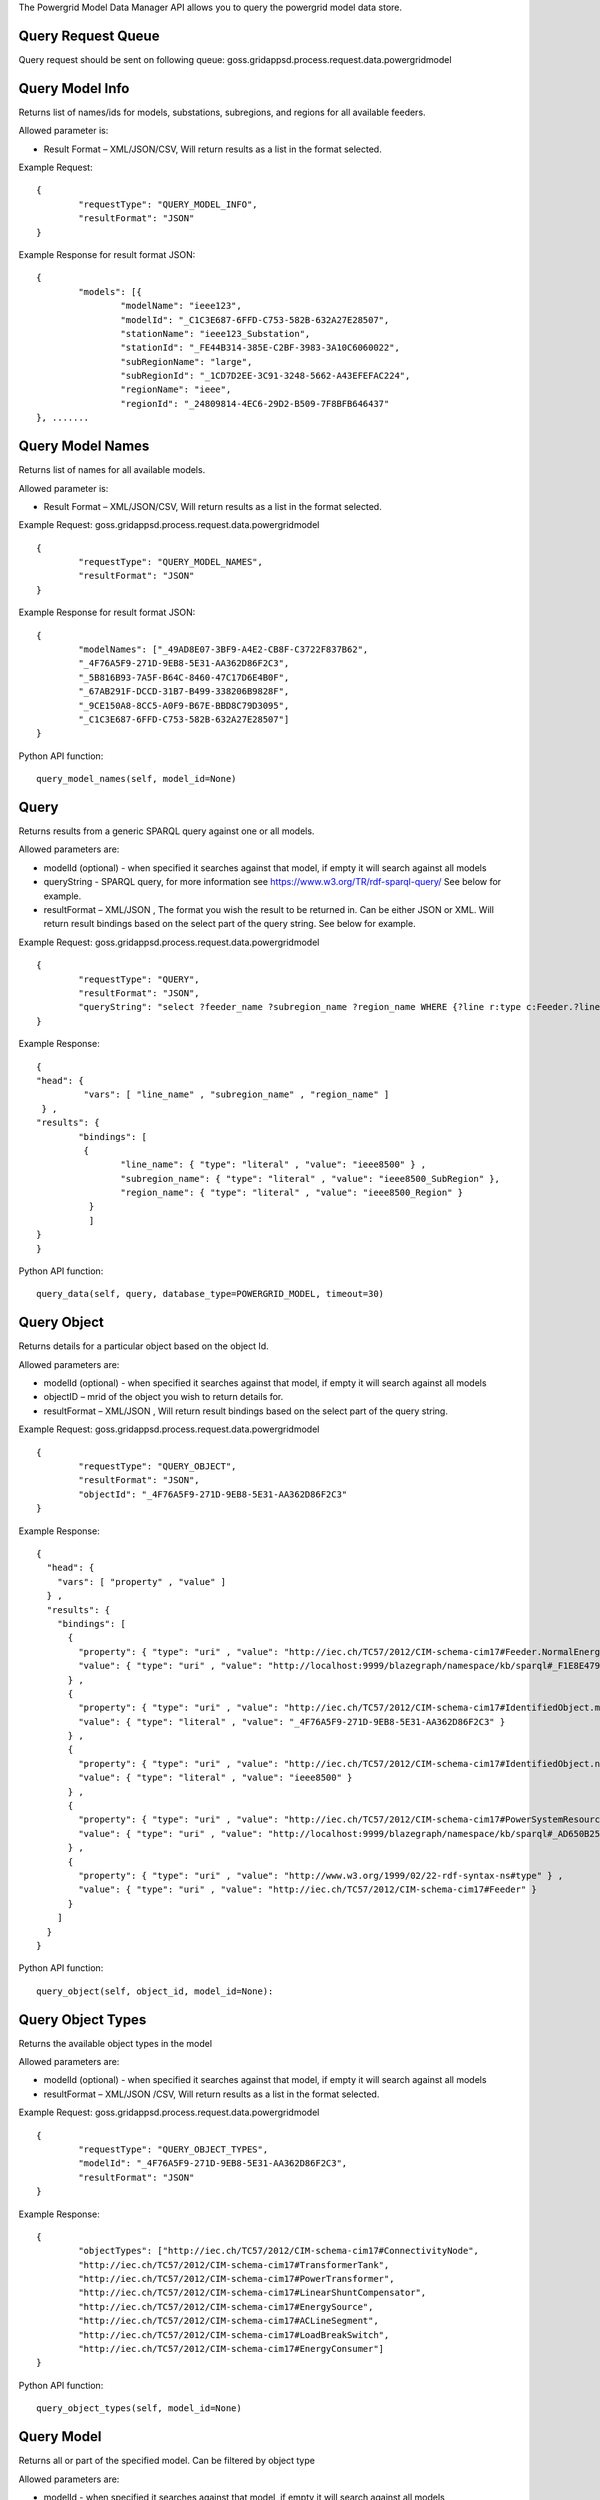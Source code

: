 The Powergrid Model Data Manager API allows you to query the powergrid model data store. 

Query Request Queue
^^^^^^^^^^^^^^^^^^^
Query request should be sent on following queue: goss.gridappsd.process.request.data.powergridmodel

Query Model Info
^^^^^^^^^^^^^^^^

Returns list of names/ids for models, substations, subregions, and regions for all available feeders.  

Allowed parameter is:

- Result Format – XML/JSON/CSV, Will return results as a list in the format selected.

Example Request:
::

	{
		"requestType": "QUERY_MODEL_INFO",
		"resultFormat": "JSON"
	}

Example Response for result format JSON:
::

	{
		"models": [{
			"modelName": "ieee123",
			"modelId": "_C1C3E687-6FFD-C753-582B-632A27E28507",
			"stationName": "ieee123_Substation",
			"stationId": "_FE44B314-385E-C2BF-3983-3A10C6060022",
			"subRegionName": "large",
			"subRegionId": "_1CD7D2EE-3C91-3248-5662-A43EFEFAC224",
			"regionName": "ieee",
			"regionId": "_24809814-4EC6-29D2-B509-7F8BFB646437"
	}, .......


Query Model Names
^^^^^^^^^^^^^^^^^

Returns list of names for all available models.  

Allowed parameter is:

- Result Format – XML/JSON/CSV, Will return results as a list in the format selected.

Example Request:    goss.gridappsd.process.request.data.powergridmodel
::

	{
		"requestType": "QUERY_MODEL_NAMES",
		"resultFormat": "JSON"
	}

Example Response for result format JSON:
::

	{
		"modelNames": ["_49AD8E07-3BF9-A4E2-CB8F-C3722F837B62",
		"_4F76A5F9-271D-9EB8-5E31-AA362D86F2C3",
		"_5B816B93-7A5F-B64C-8460-47C17D6E4B0F",
		"_67AB291F-DCCD-31B7-B499-338206B9828F",
		"_9CE150A8-8CC5-A0F9-B67E-BBD8C79D3095",
		"_C1C3E687-6FFD-C753-582B-632A27E28507"]
	}
	
Python API function:
::

	query_model_names(self, model_id=None)


Query
^^^^^
Returns results from a generic SPARQL query against one or all models.

Allowed parameters are:

- modelId  (optional)  - when specified it searches against that model, if empty it will search against all models
- queryString  - SPARQL query, for more information see https://www.w3.org/TR/rdf-sparql-query/   See below for example.
- resultFormat – XML/JSON ,   The format you wish the result to be returned in.  Can be either JSON or XML.  Will return result bindings based on the select part of the query string.  See below for example.

Example Request:  goss.gridappsd.process.request.data.powergridmodel
::

	{
		"requestType": "QUERY",
		"resultFormat": "JSON",
		"queryString": "select ?feeder_name ?subregion_name ?region_name WHERE {?line r:type c:Feeder.?line c:IdentifiedObject.name  ?feeder_name.?line c:Feeder.NormalEnergizingSubstation ?substation.?substation r:type c:Substation.?substation c:Substation.Region ?subregion.?subregion  c:IdentifiedObject.name  ?subregion_name .?subregion c:SubGeographicalRegion.Region  ?region . ?region   c:IdentifiedObject.name  ?region_name}"
	}


Example Response:
::

	{
  	"head": {
   		 "vars": [ "line_name" , "subregion_name" , "region_name" ]
 	 } ,
  	"results": {
    		"bindings": [
     		 {
      	  		"line_name": { "type": "literal" , "value": "ieee8500" } ,
        		"subregion_name": { "type": "literal" , "value": "ieee8500_SubRegion" },
        		"region_name": { "type": "literal" , "value": "ieee8500_Region" }
    		  }
    		  ]
  	}
	}
	
Python API function:
::

	query_data(self, query, database_type=POWERGRID_MODEL, timeout=30) 


Query Object
^^^^^^^^^^^^
Returns details for a particular object based on the object Id.

Allowed parameters are:

- modelId (optional) - when specified it searches against that model, if empty it will search against all models
- objectID – mrid of the object you wish to return details for.
- resultFormat – XML/JSON ,  Will return result bindings based on the select part of the query string.

Example Request:  goss.gridappsd.process.request.data.powergridmodel
::

	{
		"requestType": "QUERY_OBJECT",
		"resultFormat": "JSON",
		"objectId": "_4F76A5F9-271D-9EB8-5E31-AA362D86F2C3"
	}
	
Example Response:
::

	{
	  "head": {
	    "vars": [ "property" , "value" ]
	  } ,
	  "results": {
	    "bindings": [
	      {
		"property": { "type": "uri" , "value": "http://iec.ch/TC57/2012/CIM-schema-cim17#Feeder.NormalEnergizingSubstation" } ,
		"value": { "type": "uri" , "value": "http://localhost:9999/blazegraph/namespace/kb/sparql#_F1E8E479-5FA0-4BFF-8173-B375D25B0AA2" }
	      } ,
	      {
		"property": { "type": "uri" , "value": "http://iec.ch/TC57/2012/CIM-schema-cim17#IdentifiedObject.mRID" } ,
		"value": { "type": "literal" , "value": "_4F76A5F9-271D-9EB8-5E31-AA362D86F2C3" }
	      } ,
	      {
		"property": { "type": "uri" , "value": "http://iec.ch/TC57/2012/CIM-schema-cim17#IdentifiedObject.name" } ,
		"value": { "type": "literal" , "value": "ieee8500" }
	      } ,
	      {
		"property": { "type": "uri" , "value": "http://iec.ch/TC57/2012/CIM-schema-cim17#PowerSystemResource.Location" } ,
		"value": { "type": "uri" , "value": "http://localhost:9999/blazegraph/namespace/kb/sparql#_AD650B25-8A04-EA09-95D4-4F78DD0A05E7" }
	      } ,
	      {
		"property": { "type": "uri" , "value": "http://www.w3.org/1999/02/22-rdf-syntax-ns#type" } ,
		"value": { "type": "uri" , "value": "http://iec.ch/TC57/2012/CIM-schema-cim17#Feeder" }
	      }
	    ]
	  }
	}
	
Python API function:
::

	query_object(self, object_id, model_id=None): 


Query Object Types
^^^^^^^^^^^^^^^^^^
Returns the available object types in the model

Allowed parameters are:

- modelId (optional) - when specified it searches against that model, if empty it will search against all models
- resultFormat – XML/JSON /CSV,  Will return results as a list in the format selected.

Example Request:   goss.gridappsd.process.request.data.powergridmodel
::

	{
		"requestType": "QUERY_OBJECT_TYPES",
		"modelId": "_4F76A5F9-271D-9EB8-5E31-AA362D86F2C3",
		"resultFormat": "JSON"
	}

	
Example Response:
::

	{
		"objectTypes": ["http://iec.ch/TC57/2012/CIM-schema-cim17#ConnectivityNode",
		"http://iec.ch/TC57/2012/CIM-schema-cim17#TransformerTank",
		"http://iec.ch/TC57/2012/CIM-schema-cim17#PowerTransformer",
		"http://iec.ch/TC57/2012/CIM-schema-cim17#LinearShuntCompensator",
		"http://iec.ch/TC57/2012/CIM-schema-cim17#EnergySource",
		"http://iec.ch/TC57/2012/CIM-schema-cim17#ACLineSegment",
		"http://iec.ch/TC57/2012/CIM-schema-cim17#LoadBreakSwitch",
		"http://iec.ch/TC57/2012/CIM-schema-cim17#EnergyConsumer"]
	}


Python API function:
::

	query_object_types(self, model_id=None) 


Query Model
^^^^^^^^^^^
Returns all or part of the specified model.  Can be filtered by object type

Allowed parameters are:

- modelId - when specified it searches against that model, if empty it will search against all models
- objectType (optional) – type of objects you wish to return details for.
- filter – SPARQL formatted filter string
- resultFormat – XML/JSON,  Will return result in the format selected.

Example Request:   goss.gridappsd.process.request.data.powergridmodel
::

	{
		"requestType": "QUERY_MODEL",
		"modelId": "_49AD8E07-3BF9-A4E2-CB8F-C3722F837B62",
		"resultFormat": "JSON",
		"filter": "?s cim:IdentifiedObject.name '650z'",
		"objectType": "http://iec.ch/TC57/CIM100#ConnectivityNode"
	}
	
Example Response:
::

	[{
		"id": "_0F9BF9EE-B900-71C2-B892-0287A875A158",
		"http://iec.ch/TC57/2012/CIM-schema-cim17#ConnectivityNode.ConnectivityNodeContainer": "_4F76A5F9-271D-9EB8-5E31-AA362D86F2C3",
		"http://iec.ch/TC57/2012/CIM-schema-cim17#ConnectivityNode.TopologicalNode": "_AE5EDB3A-9177-AEA6-78EF-3DDBA4557D94",
		"http://iec.ch/TC57/2012/CIM-schema-cim17#IdentifiedObject.mRID": "_0F9BF9EE-B900-71C2-B892-0287A875A158",
		"http://iec.ch/TC57/2012/CIM-schema-cim17#IdentifiedObject.name": "q14733",
		"http://www.w3.org/1999/02/22-rdf-syntax-ns#type": "http://iec.ch/TC57/2012/CIM-schema-cim17#ConnectivityNode"
	}]
	
	
Query Object Ids
^^^^^^^^^^^^^^^^
Returns details for a particular object based on the object Id.

Allowed parameters are:

- modelId - when specified it searches against that model, if empty it will search against all models
- objectType (optional) – type of objects you wish to return details for.
- resultFormat – XML/JSON/CSV ,  Will return result bindings based on the select part of the query string.

Example Request:   goss.gridappsd.process.request.data.powergridmodel
::

	{
		"modelId": "_4F76A5F9-271D-9EB8-5E31-AA362D86F2C3",
		"requestType": "QUERY_OBJECT_IDS",
		"resultFormat": "JSON",
		"objectType": "LoadBreakSwitch"
	}
	
Example Response:
::
	
	{
	  "objectIds": [
		"_0D2157F2-CD4D-9F68-9212-F663C472AF1C",
		"_18D43D9E-36D1-3A2C-AC8F-439232FC1EE2",
		"_323C2BDB-69AA-A10C-CEC5-628C77B83268",
		"_D7AA7B55-E700-F1E8-B3EB-CB2FB07F8A37",
		.......
	  ]
	}
	

Query Object Dictionary 
^^^^^^^^^^^^^^^^^^^^^^^^^^^^^^^
Returns details for either all objects of a particular type or a particular object based on the object Id.  Either the object type or id is required, but not both.

Allowed parameters are:

- modelId - model that you wish to return objects from.
- objectType (not required if objectId is set) – type of object you wish to return details for.
- objectId (not required if objectType is set) - mrid of the object you wish to return details for, if set this will override objectType.  
- resultFormat – XML/JSON ,  Will return result bindings based on the select part of the query string.

Example Request:   goss.gridappsd.process.request.data.powergridmodel
::

	{
		"modelId": "_4F76A5F9-271D-9EB8-5E31-AA362D86F2C3",
		"requestType": "QUERY_OBJECT_DICT",
		"resultFormat": "JSON",
		"objectType": "LinearShuntCompensator",
		"objectId": "_EF2FF8C1-A6A6-4771-ADDD-A371AD929D5B"
	}
	
Example Response:
::
	
	{
	 [
	   {
		"id": "_2199D08B-9352-2085-102F-6B207E0BEBA3",
		"ConductingEquipment.BaseVoltage": "_C0A00494-BB68-7476-57E3-9741545AE287",
		"Equipment.EquipmentContainer": "_4F76A5F9-271D-9EB8-5E31-AA362D86F2C3",
		"IdentifiedObject.mRID": "_2199D08B-9352-2085-102F-6B207E0BEBA3",
		"IdentifiedObject.name": "capbank0a",
		"PowerSystemResource.Location": "_19B9D45D-F556-01D4-8094-3AE64D5E63A0",
		"LinearShuntCompensator.b0PerSection": "100",
		"LinearShuntCompensator.bPerSection": "0.0077160494",
		"LinearShuntCompensator.g0PerSection": "0",
		"LinearShuntCompensator.gPerSection": "0",
		"ShuntCompensator.aVRDelay": "100",
		"ShuntCompensator.grounded": "true",
		"ShuntCompensator.maximumSections": "1",
		"ShuntCompensator.nomU": "7200",
		"ShuntCompensator.normalSections": "1",
		"ShuntCompensator.phaseConnection": "PhaseShuntConnectionKind.Y",
		"type": "LinearShuntCompensator"
	   },....	
	 ]
	}

Query Object Measurements
^^^^^^^^^^^^^^^^^^^^^^^^^^^^^^^
Returns details for measurements within a model, can be for all objects of a particular type or for those connected to a particular object based on the objectId. If neither objectType or objectId is provided it will provide all measurements belonging to the model.

Allowed parameters are:

- modelId - model that you wish to return measurements from.
- objectType (optional) – type of object you wish to return measurements for.
- objectId (optional) - mrid of the object you wish to return measurements for.  If set this will override objectType. 
- resultFormat – XML/JSON ,  Will return result bindings based on the select part of the query string.

Example Request:   goss.gridappsd.process.request.data.powergridmodel
::

	{
		"modelId": "_4F76A5F9-271D-9EB8-5E31-AA362D86F2C3",
		"requestType": "QUERY_OBJECT_MEASUREMENTS",
		"resultFormat": "JSON",
		"objectType": "LinearShuntCompensator",
		"objectId": "_2199D08B-9352-2085-102F-6B207E0BEBA3"
	}
	
Example Response:
::

	[
      {
            "measid": "_59d526ff-32c0-4947-ab58-45f283636786",
            "type": "PNV",
            "class": "Analog",
            "name": "ACLineSegment_ln5532752-2_Voltage",
            "bus": "m1047534",
            "phases": "A",
            "eqtype": "ACLineSegment",
            "eqname": "ln5532752-2",
            "eqid": "_7A02B3B0-2746-EB24-45A5-C3FBA8ACB88E",
            "trmid": "_6B5B889C-E7E1-3444-CC63-7A589AC0DA8F"
        },....	
	 ]
	

Insert Houses for multiple models
^^^^^
Inserts houses for all of the models passed into the modelList parameter, or if no list is supplied then for the models in the static list on the server.

Allowed parameters are:

- modelList  (optional)  - when specified it generates houses in the powergrid data store for each of the models supplied with the house generation parameters (modelId, modelName, region, scale, seed)

Example Request:  goss.gridappsd.process.request.data.powergridmodel
::

	{
		"requestType": "INSERT_ALL_HOUSES",
		"modelList": [ 
		      {"modelId": "_4F76A5F9-271D-9EB8-5E31-AA362D86F2C3", "modelName":"ieee8500", "region":3,"scale":0.8,"seed":0},
                      {"modelId": "_AAE94E4A-2465-6F5E-37B1-3E72183A4E44", "modelName":"ieee9500", "region":3,"scale":0.8,"seed":0} ]
	}


Example Response:
::
	true
	
	
Python API function:
::

.. note:: Future Capability. Not yet available.



Insert Houses for a single model
^^^^^
Inserts houses for the model passed into the model parameter.

Allowed parameters are:

- model  - when specified it generates houses for the model supplied with the house generation parameters (modelId, modelName, region, scale, seed). 

Example Request:  goss.gridappsd.process.request.data.powergridmodel
::

	{
		"requestType": "INSERT_HOUSES",
		"model": {"modelId": "_4F76A5F9-271D-9EB8-5E31-AA362D86F2C3", "modelName":"ieee8500", "region":3,"scale":0.8,"seed":0}
	}


Example Response:
::
	true
	
	
Python API function:
::

.. note:: Future Capability. Not yet available.


Drop Houses for multiple models
^^^^^
Deletes houses for all of the models passed into the modelList parameter, or if no list is supplied then for the models in the static list on the server.

Allowed parameters are:

- modelList  (optional)  - when specified it generates houses in the powergrid data store for each of the models supplied

Example Request:  goss.gridappsd.process.request.data.powergridmodel
::

	{
		"requestType": "DROP_ALL_HOUSES",
		"modelList": [ 
		      {"modelId": "_4F76A5F9-271D-9EB8-5E31-AA362D86F2C3", "modelName":"ieee8500"},
                      {"modelId": "_AAE94E4A-2465-6F5E-37B1-3E72183A4E44", "modelName":"ieee9500"} ]
	}


Example Response:
::
	true
	
	
Python API function:
::

.. note:: Future Capability. Not yet available.



Drop Houses for a single model
^^^^^
Deletes houses for the model passed into the modelId parameter.

Allowed parameters are:

- modelId  - when specified it deletes houses for the model id supplied. 

Example Request:  goss.gridappsd.process.request.data.powergridmodel
::

	{
		"requestType": "DROP_HOUSES",
		"modelId": "_4F76A5F9-271D-9EB8-5E31-AA362D86F2C3"
	}


Example Response:
::
	true
	
	
Python API function:
::

.. note:: Future Capability. Not yet available.



Insert Measurments for multiple models
^^^^^
Inserts measurements for all of the models passed into the modelList parameter, or if no list is supplied then for the models in the static list on the server.

Allowed parameters are:

- modelList  (optional)  - when specified it generates measurements in the powergrid data store for each of the models supplied with the house generation parameters (modelId, modelName)

Example Request:  goss.gridappsd.process.request.data.powergridmodel
::

	{
		"requestType": "INSERT_ALL_MEASUREMENTS",
		"modelList": [ 
		      {"modelId": "_4F76A5F9-271D-9EB8-5E31-AA362D86F2C3", "modelName":"ieee8500"},
                      {"modelId": "_AAE94E4A-2465-6F5E-37B1-3E72183A4E44", "modelName":"ieee9500"} ]
	}


Example Response:
::
	true
	
	
Python API function:
::

.. note:: Future Capability. Not yet available.



Insert Measurments for a single model
^^^^^
Inserts measurements for the model passed into the model parameter.

Allowed parameters are:

- model  - when specified it generates measurements for the model supplied with the house generation parameters (modelId, modelName). 

Example Request:  goss.gridappsd.process.request.data.powergridmodel
::

	{
		"requestType": "INSERT_MEASUREMENTS",
		"model": {"modelId": "_4F76A5F9-271D-9EB8-5E31-AA362D86F2C3", "modelName":"ieee8500"}
	}


Example Response:
::
	true
	
	
Python API function:
::

.. note:: Future Capability. Not yet available.


Drop Measurments for multiple models
^^^^^
Deletes measurements for all of the models passed into the modelList parameter, or if no list is supplied then for the models in the static list on the server.

Allowed parameters are:

- modelList  (optional)  - when specified it generates measurements in the powergrid data store for each of the models supplied

Example Request:  goss.gridappsd.process.request.data.powergridmodel
::

	{
		"requestType": "DROP_ALL_MEASUREMENTS",
		"modelList": [ 
		      {"modelId": "_4F76A5F9-271D-9EB8-5E31-AA362D86F2C3", "modelName":"ieee8500"},
                      {"modelId": "_AAE94E4A-2465-6F5E-37B1-3E72183A4E44", "modelName":"ieee9500"} ]
	}


Example Response:
::
	true
	
	
Python API function:
::

.. note:: Future Capability. Not yet available.



Drop Measurements for a single model
^^^^^
Deletes measurements for the model passed into the modelId parameter.

Allowed parameters are:

- modelId  - when specified it deletes measurements for the model id supplied. 

Example Request:  goss.gridappsd.process.request.data.powergridmodel
::

	{
		"requestType": "DROP_MEASUREMENTS",
		"modelId": "_4F76A5F9-271D-9EB8-5E31-AA362D86F2C3"
	}


Example Response:
::
	true
	
	
Python API function:
::

.. note:: Future Capability. Not yet available.





Put Model
^^^^^^^^^
.. note:: Future Capability. Not yet available.

Inserts a new model into the model repository. This could validate model format during insertion  **Keep cim/model version in mind**

Allowed parameters are:

- modelId – id to store the new model under, or update existing model
- modelContent – expects either RDF/XML or JSON formatted powergrid model
- inputFormat – XML/JSON
